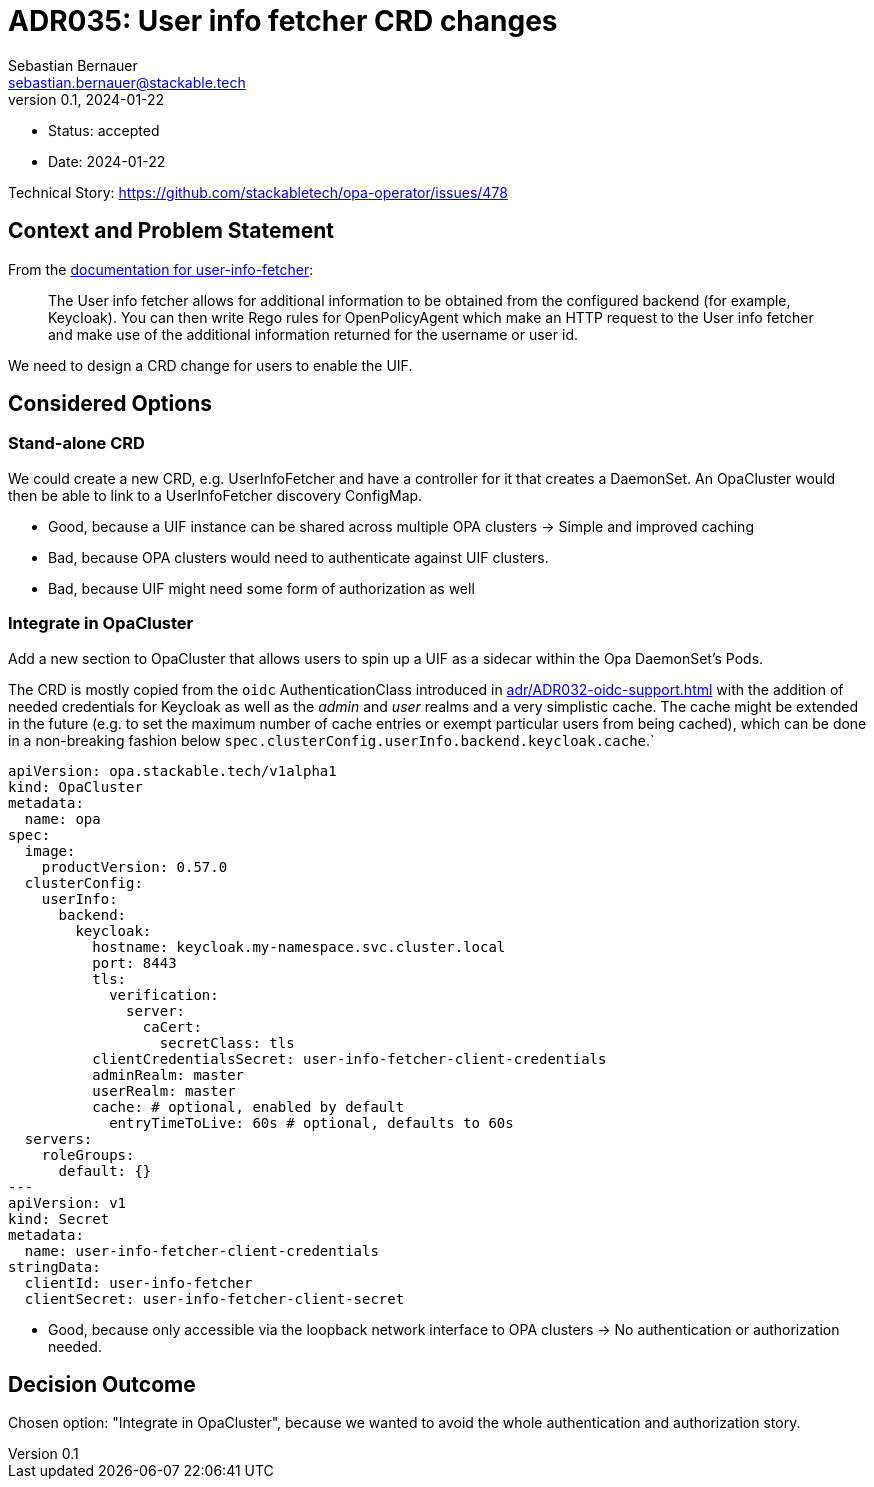 = ADR035: User info fetcher CRD changes
Sebastian Bernauer <sebastian.bernauer@stackable.tech>
v0.1, 2024-01-22
:status: accepted

* Status: {status}
* Date: 2024-01-22

Technical Story: https://github.com/stackabletech/opa-operator/issues/478

== Context and Problem Statement

From the https://docs.stackable.tech/home/nightly/opa/usage-guide/user-info-fetcher[documentation for user-info-fetcher]:

> The User info fetcher allows for additional information to be obtained from the configured backend (for example, Keycloak). You can then write Rego rules for OpenPolicyAgent which make an HTTP request to the User info fetcher and make use of the additional information returned for the username or user id.

We need to design a CRD change for users to enable the UIF.

== Considered Options

=== Stand-alone CRD

We could create a new CRD, e.g. UserInfoFetcher and have a controller for it that creates a DaemonSet.
An OpaCluster would then be able to link to a UserInfoFetcher discovery ConfigMap.

* Good, because a UIF instance can be shared across multiple OPA clusters -> Simple and improved caching
* Bad, because OPA clusters would need to authenticate against UIF clusters.
* Bad, because UIF might need some form of authorization as well

=== Integrate in OpaCluster

Add a new section to OpaCluster that allows users to spin up a UIF as a sidecar within the Opa DaemonSet's Pods.

The CRD is mostly copied from the `oidc` AuthenticationClass introduced in xref:adr/ADR032-oidc-support.adoc[] with the addition of needed credentials for Keycloak as well as the _admin_ and _user_ realms and a very simplistic cache.
The cache might be extended in the future (e.g. to set the maximum number of cache entries or exempt particular users from being cached), which can be done in a non-breaking fashion below `spec.clusterConfig.userInfo.backend.keycloak.cache`.`

[source,yaml]
----
apiVersion: opa.stackable.tech/v1alpha1
kind: OpaCluster
metadata:
  name: opa
spec:
  image:
    productVersion: 0.57.0
  clusterConfig:
    userInfo:
      backend:
        keycloak:
          hostname: keycloak.my-namespace.svc.cluster.local
          port: 8443
          tls:
            verification:
              server:
                caCert:
                  secretClass: tls
          clientCredentialsSecret: user-info-fetcher-client-credentials
          adminRealm: master
          userRealm: master
          cache: # optional, enabled by default
            entryTimeToLive: 60s # optional, defaults to 60s
  servers:
    roleGroups:
      default: {}
---
apiVersion: v1
kind: Secret
metadata:
  name: user-info-fetcher-client-credentials
stringData:
  clientId: user-info-fetcher
  clientSecret: user-info-fetcher-client-secret
----

* Good, because only accessible via the loopback network interface to OPA clusters -> No authentication or authorization needed.

== Decision Outcome

Chosen option: "Integrate in OpaCluster", because we wanted to avoid the whole authentication and authorization story.
